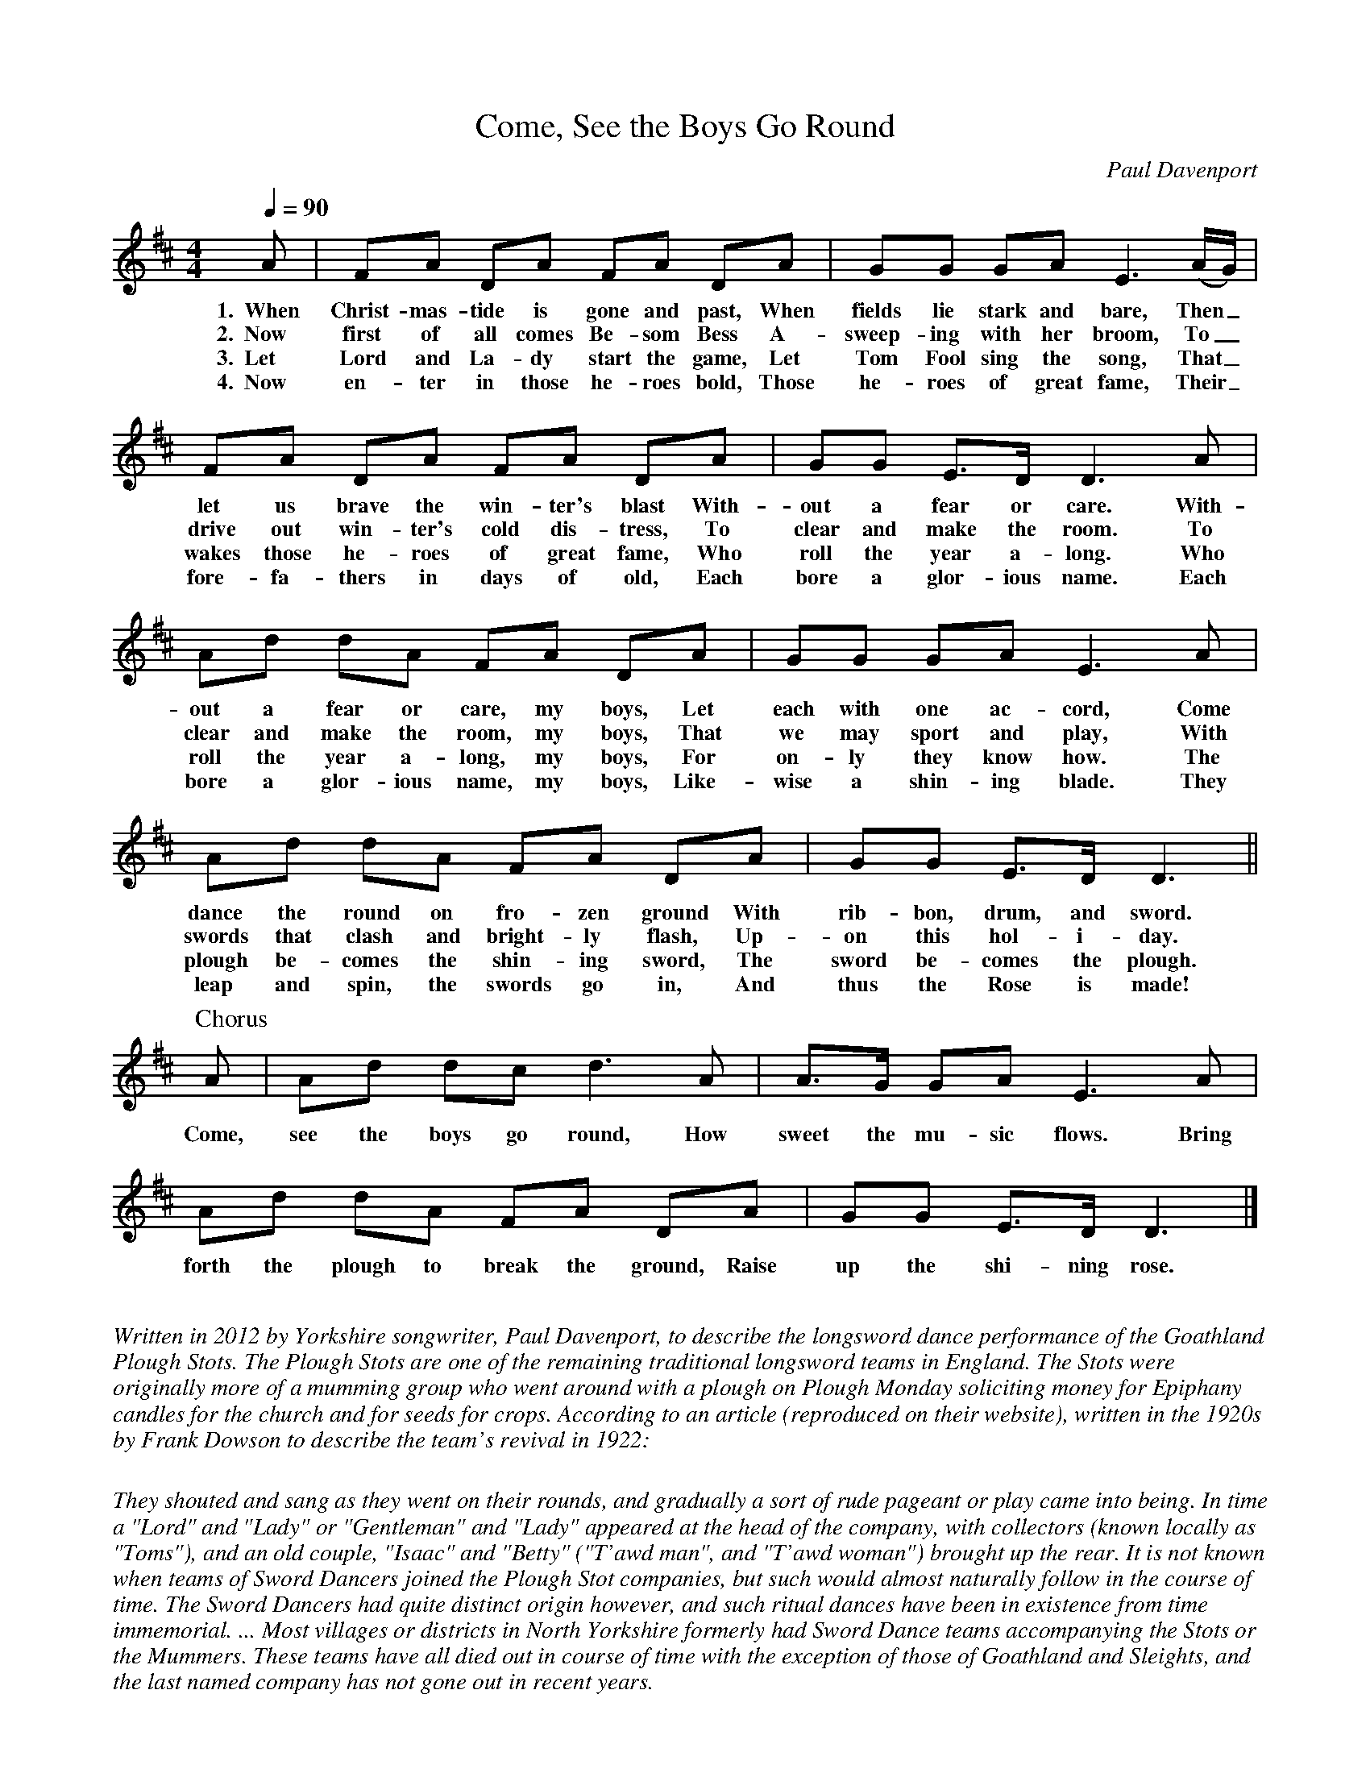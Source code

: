 %abc-2.1
I:abc-charset utf-8
%%abc-include _carols.abh

X:1
T:Come, See the Boys Go Round
C:Paul Davenport
Q:1/4=90
M:4/4
L:1/8
K:D
%
A | FA DA FA DA | GG GA E3 (A/G/) |
w: 1.~~When Christ-mas-tide is gone and past, When fields lie stark and bare, Then_
w: 2.~~Now first of all comes Be-som Bess A-sweep-ing with her broom, To_
w: 3.~~Let Lord and La-dy start the game, Let Tom Fool sing the song, That_
w: 4.~~Now en-ter in those he-roes bold, Those he-roes of great fame, Their_
%
FA DA FA DA | GG E>D D3 A |
w: let us brave the win-ter's blast With-out a fear or care. With-
w: drive out win-ter's cold dis-tress, To clear and make the room. To
w: wakes those he-roes of great fame, Who roll the year a-long. Who
w: fore-fa-thers in days of old, Each bore a glor-ious name. Each
%
Ad dA FA DA | GG GA E3 A |
w: out a fear or care, my boys, Let each with one ac-cord, Come
w: clear and make the room, my boys, That we may sport and play, With
w: roll the year a-long, my boys, For on-ly they know how. The
w: bore a glor-ious name, my boys, Like-wise a shin-ing blade. They
%
Ad dA FA DA | GG E>D D3 ||
w: dance the round on fro-zen ground With rib-bon, drum, and sword.
w: swords that clash and bright-ly flash, Up-on this hol-i-day.
w: plough be-comes the shin-ing sword, The sword be-comes the plough.
w: leap and spin, the swords go in, And thus the Rose is made!
%
%%vskip 0
P:Chorus
A | Ad dc d3 A | A>G GA E3 A |
w: Come, see the boys go round, How sweet the mu-sic flows. Bring
Ad dA FA DA | GG E>D D3 |]
w: forth the plough to break the ground, Raise up the shi-ning rose.
%
%%vskip 0.8cm
%
%%textfont Times-Italic 14
%%begintext fill
Written in 2012 by Yorkshire songwriter, Paul Davenport, to describe the
longsword dance performance of the Goathland Plough Stots. The Plough
Stots are one of the remaining traditional longsword teams in England.
The Stots were originally more of a mumming group who went around with a
plough on Plough Monday soliciting money for Epiphany candles for the
church and for seeds for crops. According to an article (reproduced
on their website), written in the 1920s by Frank Dowson to describe the
team's revival in 1922:

They shouted and sang as they went on their rounds, and gradually a sort
of rude pageant or play came into being. In time a "Lord" and "Lady" or
"Gentleman" and "Lady" appeared at the head of the company, with
collectors (known locally as "Toms"), and an old couple, "Isaac" and
"Betty" ("T'awd man", and "T'awd woman") brought up the rear. It is not
known when teams of Sword Dancers joined the Plough Stot companies, but
such would almost naturally follow in the course of time. The Sword
Dancers had quite distinct origin however, and such ritual dances have
been in existence from time immemorial. ... Most villages or districts
in North Yorkshire formerly had Sword Dance teams accompanying the Stots
or the Mummers. These teams have all died out in course of time with the
exception of those of Goathland and Sleights, and the last named company
has not gone out in recent years.

The dances are described in Ivor Allsop's "Longsword Dances from Traditional
and Manuscript Sources". Goathland, or at least its train station, is also
famous as the movie set for Hogsmeade in "Harry Potter and the Philosopher's
Stone".
%%endtext
%
%%newpage
%
W: 1. When Christmastide is gone and past
W:    When fields lie stark and bare
W:    Then let us brave the winter's blast
W:    Without a fear or care
W:    Without a fear or care my boys
W:    Let each with one accord
W:    Now dance the round on frozen ground
W:    With ribbons, drum and sword
W:
W: 2. Now first of all comes Besom Bess
W:    A-sweeping with her broom
W:    To drive out winter's cold distress
W:    To clear and make the room
W:    To clear and make the room my boys
W:    That we may sport and play
W:    With swords that clash and brightly flash
W:    Upon this holiday
W:
W: 3. Let Lord and Lady start the game
W:    Let Tom Fool sing the song
W:    That wakes those heroes of great fame
W:    Who roll the year along
W:    Who roll the year along my boys
W:    For only they know how
W:    The plough becomes the shining sword
W:    The sword becomes the plough
W:
W: 4. Now enter in those heroes bold,
W:    Those heroes of great fame
W:    Their forefathers in days of old
W:    Each bore a glorious name
W:    Each bore a glorious name my boys
W:    Likewise a shining blade
W:    They leap and spin, the swords go in
W:    And thus the Rose is made!
W:
W: Chorus
W:    Come, see the boys go round
W:    How sweet the music flows
W:    Bring forth the plough to break the ground
W:    Raise up the shining Rose
%
%%vskip 1.8cm
%
%%textfont Times-Italic 14
%%begintext fill
The song begins and ends with the chorus, repeated twice. Otherwise, the chorus is
sung once between each verse.
%%endtext
